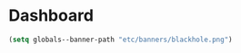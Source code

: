 * Dashboard

  #+begin_src emacs-lisp
    (setq globals--banner-path "etc/banners/blackhole.png")
  #+end_src
